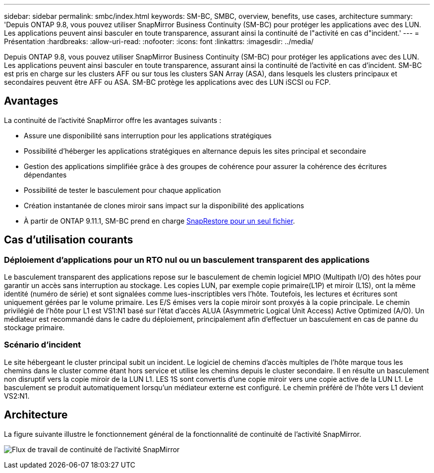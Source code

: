 ---
sidebar: sidebar 
permalink: smbc/index.html 
keywords: SM-BC, SMBC, overview, benefits, use cases, architecture 
summary: 'Depuis ONTAP 9.8, vous pouvez utiliser SnapMirror Business Continuity (SM-BC) pour protéger les applications avec des LUN. Les applications peuvent ainsi basculer en toute transparence, assurant ainsi la continuité de l"activité en cas d"incident.' 
---
= Présentation
:hardbreaks:
:allow-uri-read: 
:nofooter: 
:icons: font
:linkattrs: 
:imagesdir: ../media/


[role="lead"]
Depuis ONTAP 9.8, vous pouvez utiliser SnapMirror Business Continuity (SM-BC) pour protéger les applications avec des LUN. Les applications peuvent ainsi basculer en toute transparence, assurant ainsi la continuité de l'activité en cas d'incident. SM-BC est pris en charge sur les clusters AFF ou sur tous les clusters SAN Array (ASA), dans lesquels les clusters principaux et secondaires peuvent être AFF ou ASA. SM-BC protège les applications avec des LUN iSCSI ou FCP.



== Avantages

La continuité de l'activité SnapMirror offre les avantages suivants :

* Assure une disponibilité sans interruption pour les applications stratégiques
* Possibilité d'héberger les applications stratégiques en alternance depuis les sites principal et secondaire
* Gestion des applications simplifiée grâce à des groupes de cohérence pour assurer la cohérence des écritures dépendantes
* Possibilité de tester le basculement pour chaque application
* Création instantanée de clones miroir sans impact sur la disponibilité des applications
* À partir de ONTAP 9.11.1, SM-BC prend en charge xref:../data-protection/restore-single-file-snapshot-task.html[SnapRestore pour un seul fichier].




== Cas d'utilisation courants



=== Déploiement d'applications pour un RTO nul ou un basculement transparent des applications

Le basculement transparent des applications repose sur le basculement de chemin logiciel MPIO (Multipath I/O) des hôtes pour garantir un accès sans interruption au stockage. Les copies LUN, par exemple copie primaire(L1P) et miroir (L1S), ont la même identité (numéro de série) et sont signalées comme lues-inscriptibles vers l'hôte. Toutefois, les lectures et écritures sont uniquement gérées par le volume primaire. Les E/S émises vers la copie miroir sont proxyés à la copie principale. Le chemin privilégié de l'hôte pour L1 est VS1:N1 basé sur l'état d'accès ALUA (Asymmetric Logical Unit Access) Active Optimized (A/O). Un médiateur est recommandé dans le cadre du déploiement, principalement afin d'effectuer un basculement en cas de panne du stockage primaire.



=== Scénario d'incident

Le site hébergeant le cluster principal subit un incident. Le logiciel de chemins d'accès multiples de l'hôte marque tous les chemins dans le cluster comme étant hors service et utilise les chemins depuis le cluster secondaire. Il en résulte un basculement non disruptif vers la copie miroir de la LUN L1. LES 1S sont convertis d'une copie miroir vers une copie active de la LUN L1. Le basculement se produit automatiquement lorsqu'un médiateur externe est configuré. Le chemin préféré de l'hôte vers L1 devient VS2:N1.



== Architecture

La figure suivante illustre le fonctionnement général de la fonctionnalité de continuité de l'activité SnapMirror.

image:workflow_san_snapmirror_business_continuity.png["Flux de travail de continuité de l'activité SnapMirror"]
